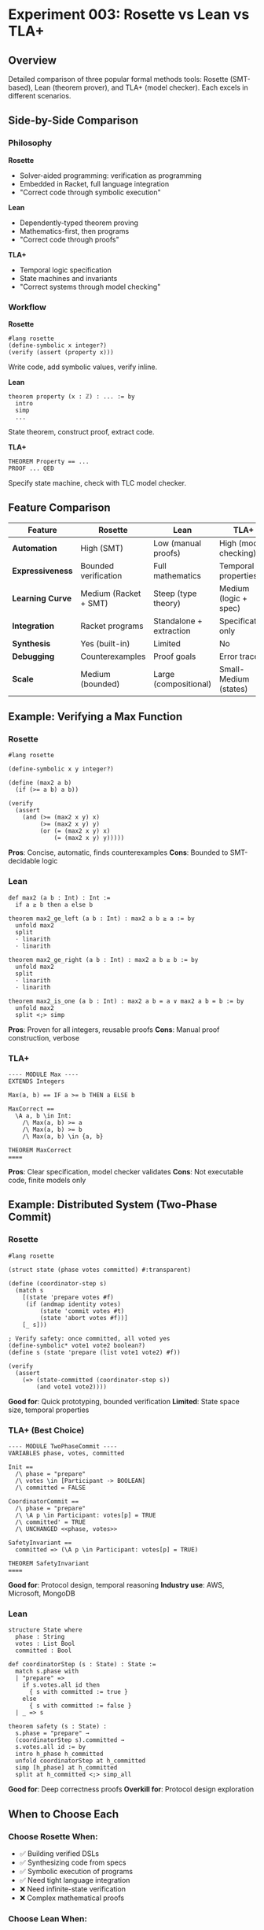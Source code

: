 * Experiment 003: Rosette vs Lean vs TLA+

** Overview

Detailed comparison of three popular formal methods tools: Rosette (SMT-based), Lean (theorem prover), and TLA+ (model checker). Each excels in different scenarios.

** Side-by-Side Comparison

*** Philosophy

*Rosette*
- Solver-aided programming: verification as programming
- Embedded in Racket, full language integration
- "Correct code through symbolic execution"

*Lean*
- Dependently-typed theorem proving
- Mathematics-first, then programs
- "Correct code through proofs"

*TLA+*
- Temporal logic specification
- State machines and invariants
- "Correct systems through model checking"

*** Workflow

*Rosette*
#+begin_src racket
#lang rosette
(define-symbolic x integer?)
(verify (assert (property x)))
#+end_src
Write code, add symbolic values, verify inline.

*Lean*
#+begin_src lean
theorem property (x : ℤ) : ... := by
  intro
  simp
  ...
#+end_src
State theorem, construct proof, extract code.

*TLA+*
#+begin_src tla
THEOREM Property == ...
PROOF ... QED
#+end_src
Specify state machine, check with TLC model checker.

** Feature Comparison

| Feature | Rosette | Lean | TLA+ |
|---------+---------+------+------|
| *Automation* | High (SMT) | Low (manual proofs) | High (model checking) |
| *Expressiveness* | Bounded verification | Full mathematics | Temporal properties |
| *Learning Curve* | Medium (Racket + SMT) | Steep (type theory) | Medium (logic + spec) |
| *Integration* | Racket programs | Standalone + extraction | Specification only |
| *Synthesis* | Yes (built-in) | Limited | No |
| *Debugging* | Counterexamples | Proof goals | Error traces |
| *Scale* | Medium (bounded) | Large (compositional) | Small-Medium (states) |

** Example: Verifying a Max Function

*** Rosette

#+begin_src racket
#lang rosette

(define-symbolic x y integer?)

(define (max2 a b)
  (if (>= a b) a b))

(verify
  (assert
    (and (>= (max2 x y) x)
         (>= (max2 x y) y)
         (or (= (max2 x y) x)
             (= (max2 x y) y)))))
#+end_src

*Pros*: Concise, automatic, finds counterexamples
*Cons*: Bounded to SMT-decidable logic

*** Lean

#+begin_src lean
def max2 (a b : Int) : Int :=
  if a ≥ b then a else b

theorem max2_ge_left (a b : Int) : max2 a b ≥ a := by
  unfold max2
  split
  · linarith
  · linarith

theorem max2_ge_right (a b : Int) : max2 a b ≥ b := by
  unfold max2
  split
  · linarith
  · linarith

theorem max2_is_one (a b : Int) : max2 a b = a ∨ max2 a b = b := by
  unfold max2
  split <;> simp
#+end_src

*Pros*: Proven for all integers, reusable proofs
*Cons*: Manual proof construction, verbose

*** TLA+

#+begin_src tla
---- MODULE Max ----
EXTENDS Integers

Max(a, b) == IF a >= b THEN a ELSE b

MaxCorrect ==
  \A a, b \in Int:
    /\ Max(a, b) >= a
    /\ Max(a, b) >= b
    /\ Max(a, b) \in {a, b}

THEOREM MaxCorrect
====
#+end_src

*Pros*: Clear specification, model checker validates
*Cons*: Not executable code, finite models only

** Example: Distributed System (Two-Phase Commit)

*** Rosette

#+begin_src racket
#lang rosette

(struct state (phase votes committed) #:transparent)

(define (coordinator-step s)
  (match s
    [(state 'prepare votes #f)
     (if (andmap identity votes)
         (state 'commit votes #t)
         (state 'abort votes #f))]
    [_ s]))

; Verify safety: once committed, all voted yes
(define-symbolic* vote1 vote2 boolean?)
(define s (state 'prepare (list vote1 vote2) #f))

(verify
  (assert
    (=> (state-committed (coordinator-step s))
        (and vote1 vote2))))
#+end_src

*Good for*: Quick prototyping, bounded verification
*Limited*: State space size, temporal properties

*** TLA+ (Best Choice)

#+begin_src tla
---- MODULE TwoPhaseCommit ----
VARIABLES phase, votes, committed

Init ==
  /\ phase = "prepare"
  /\ votes \in [Participant -> BOOLEAN]
  /\ committed = FALSE

CoordinatorCommit ==
  /\ phase = "prepare"
  /\ \A p \in Participant: votes[p] = TRUE
  /\ committed' = TRUE
  /\ UNCHANGED <<phase, votes>>

SafetyInvariant ==
  committed => (\A p \in Participant: votes[p] = TRUE)

THEOREM SafetyInvariant
====
#+end_src

*Good for*: Protocol design, temporal reasoning
*Industry use*: AWS, Microsoft, MongoDB

*** Lean

#+begin_src lean
structure State where
  phase : String
  votes : List Bool
  committed : Bool

def coordinatorStep (s : State) : State :=
  match s.phase with
  | "prepare" =>
    if s.votes.all id then
      { s with committed := true }
    else
      { s with committed := false }
  | _ => s

theorem safety (s : State) :
  s.phase = "prepare" →
  (coordinatorStep s).committed →
  s.votes.all id := by
  intro h_phase h_committed
  unfold coordinatorStep at h_committed
  simp [h_phase] at h_committed
  split at h_committed <;> simp_all
#+end_src

*Good for*: Deep correctness proofs
*Overkill for*: Protocol design exploration

** When to Choose Each

*** Choose Rosette When:
- ✅ Building verified DSLs
- ✅ Synthesizing code from specs
- ✅ Symbolic execution of programs
- ✅ Need tight language integration
- ❌ Need infinite-state verification
- ❌ Complex mathematical proofs

*** Choose Lean When:
- ✅ Mathematical formalization
- ✅ Verified compiler/interpreter
- ✅ Deep correctness guarantees
- ✅ Reusable proof libraries
- ❌ Quick iteration on designs
- ❌ Automated verification needed

*** Choose TLA+ When:
- ✅ Distributed protocols
- ✅ Concurrent algorithms
- ✅ System-level design
- ✅ Temporal properties
- ❌ Need executable code
- ❌ Complex data structures

** Real-World Examples

*** Rosette
- *Cloudflare*: DNS policy verification (topaz-lang)
- *Neutrons*: Network verification
- *Ferrite*: Synthesis of numerical code

*** Lean
- *Mathlib*: Comprehensive math library
- *Lean 4 compiler*: Self-hosting verified compiler
- *Duper*: Automated theorem proving

*** TLA+
- *AWS*: S3, DynamoDB, EBS protocols
- *Microsoft*: Azure Cosmos DB
- *MongoDB*: Replication protocol

** Learning Resources

*** Rosette
- [[https://docs.racket-lang.org/rosette-guide/][Rosette Guide]]
- [[https://homes.cs.washington.edu/~emina/pubs/rosette.onward13.pdf][ONWARD! 2013 Paper]]
- [[https://blog.cloudflare.com/tag/rosette/][Cloudflare Blog]]

*** Lean
- [[https://leanprover.github.io/theorem_proving_in_lean4/][Theorem Proving in Lean 4]]
- [[https://leanprover-community.github.io/mathematics_in_lean/][Mathematics in Lean]]
- [[https://leanprover.zulipchat.com/][Lean Zulip Chat]]

*** TLA+
- [[https://learntla.com/][Learn TLA+]]
- [[https://www.apress.com/gp/book/9781484238288][Practical TLA+]]
- [[https://github.com/tlaplus/Examples][TLA+ Examples]]

** Conclusion

*Rosette*: Best for solver-aided programming and DSLs
*Lean*: Best for mathematical proofs and verified software
*TLA+*: Best for distributed systems and protocols

For Cloudflare's DNS use case, Rosette was the right choice:
- Needed DSL integration (topaz-lang)
- Bounded verification sufficient
- Synthesis capabilities valuable
- Racket ecosystem fit well
